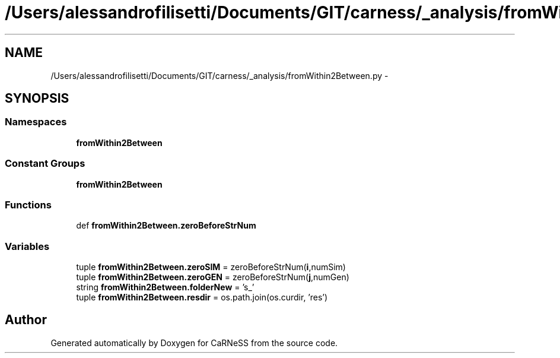 .TH "/Users/alessandrofilisetti/Documents/GIT/carness/_analysis/fromWithin2Between.py" 3 "Thu Jul 4 2013" "Version 4.0 (20130705.52)" "CaRNeSS" \" -*- nroff -*-
.ad l
.nh
.SH NAME
/Users/alessandrofilisetti/Documents/GIT/carness/_analysis/fromWithin2Between.py \- 
.SH SYNOPSIS
.br
.PP
.SS "Namespaces"

.in +1c
.ti -1c
.RI "\fBfromWithin2Between\fP"
.br
.in -1c
.SS "Constant Groups"

.in +1c
.ti -1c
.RI "\fBfromWithin2Between\fP"
.br
.in -1c
.SS "Functions"

.in +1c
.ti -1c
.RI "def \fBfromWithin2Between\&.zeroBeforeStrNum\fP"
.br
.in -1c
.SS "Variables"

.in +1c
.ti -1c
.RI "tuple \fBfromWithin2Between\&.zeroSIM\fP = zeroBeforeStrNum(\fBi\fP,numSim)"
.br
.ti -1c
.RI "tuple \fBfromWithin2Between\&.zeroGEN\fP = zeroBeforeStrNum(\fBj\fP,numGen)"
.br
.ti -1c
.RI "string \fBfromWithin2Between\&.folderNew\fP = 's_'"
.br
.ti -1c
.RI "tuple \fBfromWithin2Between\&.resdir\fP = os\&.path\&.join(os\&.curdir, 'res')"
.br
.in -1c
.SH "Author"
.PP 
Generated automatically by Doxygen for CaRNeSS from the source code\&.

